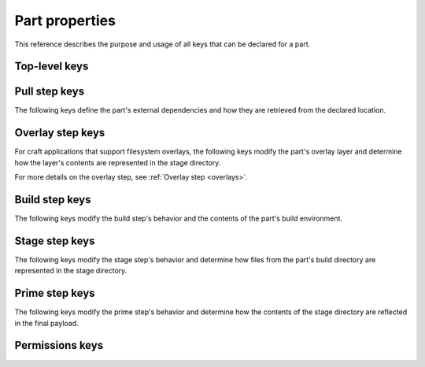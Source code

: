 .. _reference-part-properties:

Part properties
===============

This reference describes the purpose and usage of all keys that can be declared for
a part.


Top-level keys
--------------

.. kitbash-field:: parts.PartSpec plugin
    :label: reference-part-properties-plugin


.. _reference-pull-step-keys:

Pull step keys
--------------

The following keys define the part's external dependencies and how they are retrieved
from the declared location.

.. kitbash-field:: parts.PartSpec source
    :label: reference-part-properties-source

.. kitbash-field:: parts.PartSpec source_type
    :label: reference-part-properties-source-type

.. kitbash-field:: parts.PartSpec source_checksum
    :label: reference-part-properties-source-checksum

.. kitbash-field:: parts.PartSpec source_branch
    :label: reference-part-properties-source-branch

.. kitbash-field:: parts.PartSpec source_tag
    :label: reference-part-properties-source-tag

.. kitbash-field:: parts.PartSpec source_commit
    :label: reference-part-properties-source-commit

.. kitbash-field:: parts.PartSpec source_depth
    :label: reference-part-properties-source-depth

.. kitbash-field:: parts.PartSpec source_submodules
    :label: reference-part-properties-source-submodules

.. kitbash-field:: parts.PartSpec source_subdir
    :label: reference-part-properties-source-subdir

.. kitbash-field:: parts.PartSpec override_pull
    :label: reference-part-properties-override-pull


.. _reference-part-properties-overlay-step-keys:

Overlay step keys
-----------------

For craft applications that support filesystem overlays, the following keys modify the
part's overlay layer and determine how the layer's contents are represented in the stage
directory.

For more details on the overlay step, see :ref:`Overlay step <overlays>`.

.. kitbash-field:: parts.PartSpec overlay_files
    :label: reference-part-properties-overlay-files

.. kitbash-field:: parts.PartSpec overlay_packages
    :label: reference-part-properties-overlay-packages

.. kitbash-field:: parts.PartSpec overlay_script
    :label: reference-part-properties-overlay-script


.. _reference-part-properties-build-step-keys:

Build step keys
---------------

The following keys modify the build step's behavior and the contents of the part's
build environment.

.. kitbash-field:: parts.PartSpec after
    :label: reference-part-properties-after

.. kitbash-field:: parts.PartSpec disable_parallel
    :label: reference-part-properties-disable-parallel

.. kitbash-field:: parts.PartSpec build_environment
    :label: reference-part-properties-build-environment

.. kitbash-field:: parts.PartSpec build_packages
    :label: reference-part-properties-build-packages

.. kitbash-field:: parts.PartSpec build_snaps
    :label: reference-part-properties-build-snaps

.. kitbash-field:: parts.PartSpec organize_files
    :label: reference-part-properties-organize

.. kitbash-field:: parts.PartSpec override_build
    :label: reference-part-properties-override-build


.. _reference-part-properties-stage-step-keys:

Stage step keys
---------------

The following keys modify the stage step's behavior and determine how files from the
part's build directory are represented in the stage directory.

.. kitbash-field:: parts.PartSpec stage_files
    :override-type: list[str]
    :label: reference-part-properties-stage

.. kitbash-field:: parts.PartSpec stage_packages
    :label: reference-part-properties-stage-packages

.. kitbash-field:: parts.PartSpec stage_snaps
    :label: reference-part-properties-stage-snaps

.. kitbash-field:: parts.PartSpec override_stage
    :label: reference-part-properties-override-stage


.. _reference-part-properties-prime-step-keys:

Prime step keys
---------------

The following keys modify the prime step's behavior and determine how the contents
of the stage directory are reflected in the final payload.

.. kitbash-field:: parts.PartSpec prime_files
    :override-type: list[str]
    :label: reference-part-properties-prime

.. kitbash-field:: parts.PartSpec override_prime
    :label: reference-part-properties-override-prime


.. _reference-part-properties-permissions-keys:

Permissions keys
----------------

.. kitbash-field:: parts.PartSpec permissions
    :label: reference-part-properties-permissions

.. kitbash-field:: permissions.Permissions path

.. kitbash-field:: permissions.Permissions owner

.. kitbash-field:: permissions.Permissions group

.. kitbash-field:: permissions.Permissions mode
